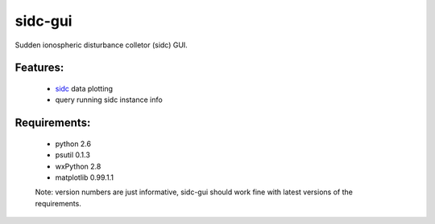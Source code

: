 sidc-gui
=========

Sudden ionospheric disturbance colletor (sidc) GUI.

Features:
----------
 - `sidc <http://github.com/sorki/sidc>`_ data plotting
 - query running sidc instance info

Requirements:
--------------
 - python 2.6
 - psutil 0.1.3
 - wxPython 2.8
 - matplotlib 0.99.1.1

 Note: version numbers are just informative, sidc-gui should work fine with latest versions of the requirements.
